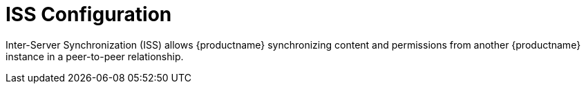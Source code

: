 [[ref.webui.admin.iss]]
= ISS Configuration


Inter-Server Synchronization (ISS) allows {productname} synchronizing content and permissions from another {productname} instance in a peer-to-peer relationship.
